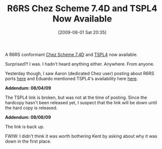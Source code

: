 #+POSTID: 3644
#+DATE: [2009-08-01 Sat 20:35]
#+OPTIONS: toc:nil num:nil todo:nil pri:nil tags:nil ^:nil TeX:nil
#+CATEGORY: Link
#+TAGS: Chez, Learning, Programming Language, Scheme, Teaching
#+TITLE: R6RS Chez Scheme 7.4D and TSPL4 Now Available

A R6RS conformant [[http://scheme.com/csv7.4d/7.4d.html][Chez Scheme 7.4D]] and [[http://scheme.com/tspl4/][TSPL4]] now available.

Surprised?! I was. I hadn't heard anything either. Anywhere. From anyone.

Yesterday though, I saw Aaron (dedicated Chez user) posting about R6RS ports [[http://groups.google.com/group/comp.lang.scheme/msg/8e6edd12a26c82de][here]] and Eduardo mentioned TSPL4's availability here [[http://groups.google.com/group/comp.lang.scheme/msg/28433d7c57f83da1][here]].

*Addendum: 08/04/09*

The TSPL4 link is broken, but was not at the time of posting. Since the hardcopy hasn't been released yet, I suspect that the link will be down until the hard copy is released.

*Addendum: 08/08/09*

The link is back up. 

FWIW: I didn't think it was worth bothering Kent by asking about why it was down in the first place.



